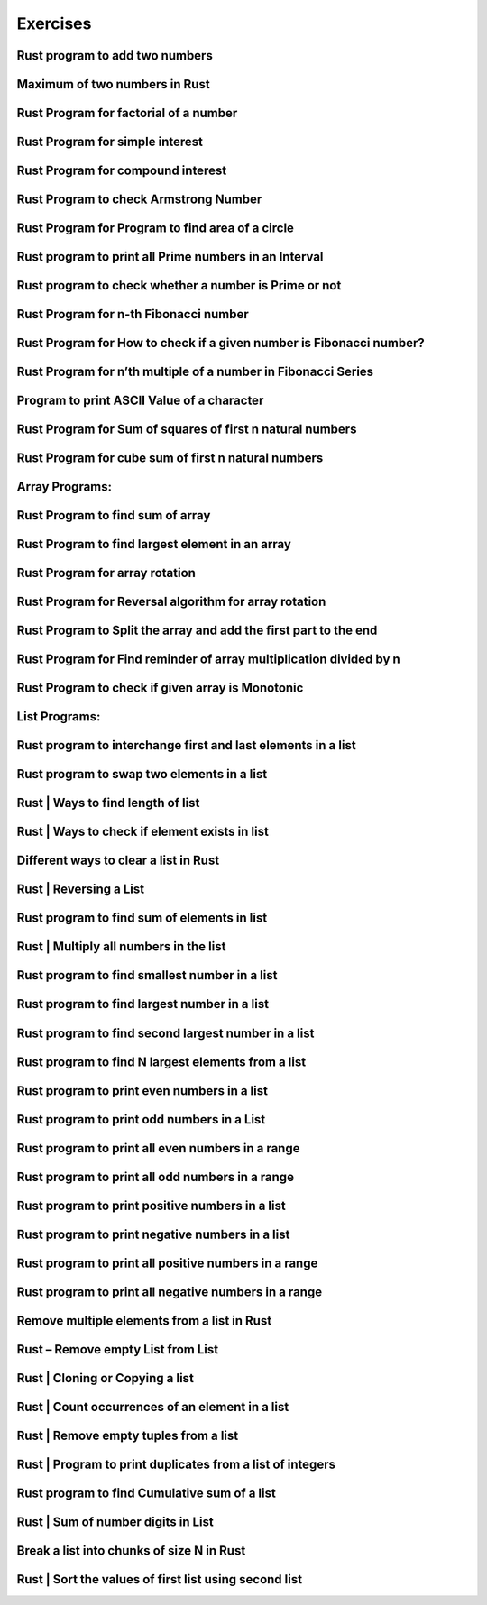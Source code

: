 Exercises
#########


Rust program to add two numbers
++++++++++++++++++++++++++++++++++++++++++++++++++++



Maximum of two numbers in Rust
++++++++++++++++++++++++++++++++++++++++++++++++++++



Rust Program for factorial of a number
++++++++++++++++++++++++++++++++++++++++++++++++++++



Rust Program for simple interest
++++++++++++++++++++++++++++++++++++++++++++++++++++



Rust Program for compound interest
++++++++++++++++++++++++++++++++++++++++++++++++++++



Rust Program to check Armstrong Number
++++++++++++++++++++++++++++++++++++++++++++++++++++



Rust Program for Program to find area of a circle
++++++++++++++++++++++++++++++++++++++++++++++++++++



Rust program to print all Prime numbers in an Interval
++++++++++++++++++++++++++++++++++++++++++++++++++++++++++++++++++



Rust program to check whether a number is Prime or not
++++++++++++++++++++++++++++++++++++++++++++++++++++++++++++++++++



Rust Program for n-th Fibonacci number
++++++++++++++++++++++++++++++++++++++++++++++++++++++++++++++++++



Rust Program for How to check if a given number is Fibonacci number?
++++++++++++++++++++++++++++++++++++++++++++++++++++++++++++++++++++++



Rust Program for n\’th multiple of a number in Fibonacci Series
++++++++++++++++++++++++++++++++++++++++++++++++++++++++++++++++++++++



Program to print ASCII Value of a character
++++++++++++++++++++++++++++++++++++++++++++++++++++++++++++++++++++++



Rust Program for Sum of squares of first n natural numbers
++++++++++++++++++++++++++++++++++++++++++++++++++++++++++++++++++++++



Rust Program for cube sum of first n natural numbers
++++++++++++++++++++++++++++++++++++++++++++++++++++++++++++++++++++++



Array Programs:
++++++++++++++++++++++++++++++++++++++++++++++++++++++++++++++++++++++



Rust Program to find sum of array
++++++++++++++++++++++++++++++++++++++++++++++++++++++++++++++++++++++



Rust Program to find largest element in an array
++++++++++++++++++++++++++++++++++++++++++++++++++++++++++++++++++++++



Rust Program for array rotation
++++++++++++++++++++++++++++++++++++++++++++++++++++++++++++++++++++++



Rust Program for Reversal algorithm for array rotation
++++++++++++++++++++++++++++++++++++++++++++++++++++++++++++++++++++++



Rust Program to Split the array and add the first part to the end
++++++++++++++++++++++++++++++++++++++++++++++++++++++++++++++++++++++



Rust Program for Find reminder of array multiplication divided by n
++++++++++++++++++++++++++++++++++++++++++++++++++++++++++++++++++++++



Rust Program to check if given array is Monotonic
++++++++++++++++++++++++++++++++++++++++++++++++++++++++++++++++++++++



List Programs:
++++++++++++++++++++++++++++++++++++++++++++++++++++++++++++++++++++++



Rust program to interchange first and last elements in a list
++++++++++++++++++++++++++++++++++++++++++++++++++++++++++++++++++++++



Rust program to swap two elements in a list
++++++++++++++++++++++++++++++++++++++++++++++++++++++++++++++++++++++



Rust | Ways to find length of list
++++++++++++++++++++++++++++++++++++++++++++++++++++++++++++++++++++++



Rust | Ways to check if element exists in list
++++++++++++++++++++++++++++++++++++++++++++++++++++++++++++++++++++++



Different ways to clear a list in Rust
++++++++++++++++++++++++++++++++++++++++++++++++++++++++++++++++++++++



Rust | Reversing a List
++++++++++++++++++++++++++++++++++++++++++++++++++++++++++++++++++++++



Rust program to find sum of elements in list
++++++++++++++++++++++++++++++++++++++++++++++++++++++++++++++++++++++



Rust | Multiply all numbers in the list
++++++++++++++++++++++++++++++++++++++++++++++++++++++++++++++++++++++



Rust program to find smallest number in a list
++++++++++++++++++++++++++++++++++++++++++++++++++++++++++++++++++++++



Rust program to find largest number in a list
++++++++++++++++++++++++++++++++++++++++++++++++++++++++++++++++++++++



Rust program to find second largest number in a list
++++++++++++++++++++++++++++++++++++++++++++++++++++++++++++++++++++++



Rust program to find N largest elements from a list
++++++++++++++++++++++++++++++++++++++++++++++++++++++++++++++++++++++



Rust program to print even numbers in a list
++++++++++++++++++++++++++++++++++++++++++++++++++++++++++++++++++++++



Rust program to print odd numbers in a List
++++++++++++++++++++++++++++++++++++++++++++++++++++++++++++++++++++++



Rust program to print all even numbers in a range
++++++++++++++++++++++++++++++++++++++++++++++++++++++++++++++++++++++



Rust program to print all odd numbers in a range
++++++++++++++++++++++++++++++++++++++++++++++++++++++++++++++++++++++



Rust program to print positive numbers in a list
++++++++++++++++++++++++++++++++++++++++++++++++++++++++++++++++++++++



Rust program to print negative numbers in a list
++++++++++++++++++++++++++++++++++++++++++++++++++++++++++++++++++++++



Rust program to print all positive numbers in a range
++++++++++++++++++++++++++++++++++++++++++++++++++++++++++++++++++++++



Rust program to print all negative numbers in a range
++++++++++++++++++++++++++++++++++++++++++++++++++++++++++++++++++++++



Remove multiple elements from a list in Rust
++++++++++++++++++++++++++++++++++++++++++++++++++++++++++++++++++++++



Rust – Remove empty List from List
++++++++++++++++++++++++++++++++++++++++++++++++++++++++++++++++++++++



Rust | Cloning or Copying a list
++++++++++++++++++++++++++++++++++++++++++++++++++++++++++++++++++++++



Rust | Count occurrences of an element in a list
++++++++++++++++++++++++++++++++++++++++++++++++++++++++++++++++++++++



Rust | Remove empty tuples from a list
++++++++++++++++++++++++++++++++++++++++++++++++++++++++++++++++++++++



Rust | Program to print duplicates from a list of integers
++++++++++++++++++++++++++++++++++++++++++++++++++++++++++++++++++++++



Rust program to find Cumulative sum of a list
++++++++++++++++++++++++++++++++++++++++++++++++++++++++++++++++++++++



Rust | Sum of number digits in List
++++++++++++++++++++++++++++++++++++++++++++++++++++++++++++++++++++++



Break a list into chunks of size N in Rust
++++++++++++++++++++++++++++++++++++++++++++++++++++++++++++++++++++++



Rust | Sort the values of first list using second list
++++++++++++++++++++++++++++++++++++++++++++++++++++++++++++++++++++++